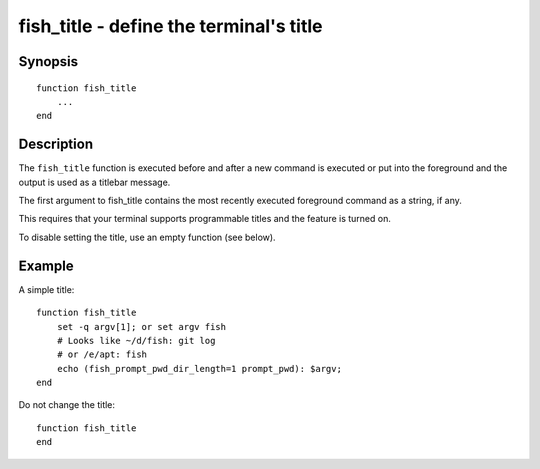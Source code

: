 .. _cmd-fish_title:

fish_title - define the terminal's title
========================================

Synopsis
--------

.. synopsis::

    fish_title

::

  function fish_title
      ...
  end


Description
-----------

The ``fish_title`` function is executed before and after a new command is executed or put into the foreground and the output is used as a titlebar message.

The first argument to fish_title contains the most recently executed foreground command as a string, if any.

This requires that your terminal supports programmable titles and the feature is turned on.

To disable setting the title, use an empty function (see below).

Example
-------

A simple title::

   function fish_title
       set -q argv[1]; or set argv fish
       # Looks like ~/d/fish: git log
       # or /e/apt: fish
       echo (fish_prompt_pwd_dir_length=1 prompt_pwd): $argv; 
   end

Do not change the title::

   function fish_title
   end
